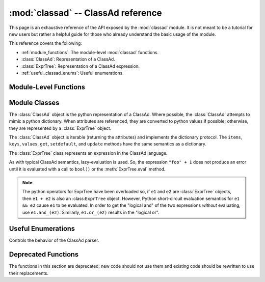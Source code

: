 :mod:`classad` -- ClassAd reference
===================================

.. module:: classad
   :platform: Unix, Windows, Mac OS X
   :synopsis: Work with the ClassAd language
.. moduleauthor:: Brian Bockelman <bbockelm@cse.unl.edu>

This page is an exhaustive reference of the API exposed by the :mod:`classad`
module.  It is not meant to be a tutorial for new users but rather a helpful
guide for those who already understand the basic usage of the module.

This reference covers the following:

* :ref:`module_functions`: The module-level :mod:`classad` functions.
* :class:`ClassAd`: Representation of a ClassAd.
* :class:`ExprTree`: Representation of a ClassAd expression.
* :ref:`useful_classad_enums`: Useful enumerations.

.. _module_functions:

Module-Level Functions
----------------------

.. function:: quote( input )

   Converts the Python string into a ClassAd string literal; this
   handles all the quoting rules for the ClassAd language.  For example::
   
      >>> classad.quote('hello"world')
      '"hello\\"world"'
      
   This allows one to safely handle user-provided strings to build expressions.
   For example::
   
      >>> classad.ExprTree("Foo =?= %s" % classad.quote('hello"world'))
      Foo is "hello\"world"

   :param str input: Input string to quote.
   :return: The corresponding string literal as a Python string.
   :rtype: str

.. function:: unquote( input )

   Converts a ClassAd string literal, formatted as a string, back into
   a python string.  This handles all the quoting rules for the ClassAd language.
   
   :param str input: Input string to unquote.
   :return: The corresponding Python string for a string literal.
   :rtype: str

.. function:: parseAds( input, parser=Auto )

   Parse the input as a series of ClassAds.

   :param input: Serialized ClassAd input; may be a file-like object.
   :type input: str or file
   :param parser: Controls behavior of the ClassAd parser.
   :type parser: :class:`Parser`
   :return: An iterator that produces :class:`ClassAd`.

.. function:: parseNext( input, parser=Auto )

   Parse the next ClassAd in the input string.
   Advances the ``input`` to point after the consumed ClassAd.

   :param input: Serialized ClassAd input; may be a file-like object.
   :type input: str or file
   :param parser: Controls behavior of the ClassAd parser.
   :type parser: :class:`Parser`
   :return: An iterator that produces :class:`ClassAd`.

.. function:: parseOne( input, parser=Auto )

   Parse the entire input into a single :class:`ClassAd` object.
   
   In the presence of multiple ClassAds or blank lines in the input,
   continue to merge ClassAds together until the entire input is
   consumed.

   :param input: Serialized ClassAd input; may be a file-like object.
   :type input: str or file
   :param parser: Controls behavior of the ClassAd parser.
   :type parser: :class:`Parser`
   :return: Corresponding :class:`ClassAd` object.
   :rtype: :class:`ClassAd`

.. function:: version()

   Return the version of the linked ClassAd library.

.. function:: lastError()

   Return the string representation of the last error to occur in the ClassAd library.
   
   As the ClassAd language has no concept of an exception, this is the only mechanism
   to receive detailed error messages from functions.

.. function:: Attribute( name )

   Given an attribute name, construct an :class:`ExprTree` object
   which is a reference to that attribute.
   
   .. note:: This may be used to build ClassAd expressions easily from python.
      For example, the ClassAd expression ``foo == 1`` can be constructed by the
      python code ``Attribute("foo") == 1``.
      
   :param str name: Name of attribute to reference.
   :return: Corresponding expression consisting of an attribute reference.
   :rtype: :class:`ExprTree`

.. function:: Function( name, arg1, arg2, ... )

   Given function name name, and zero-or-more arguments, construct an
   :class:`ExprTree` which is a function call expression. The function is
   not evaluated.
   
   For example, the ClassAd expression ``strcat("hello ", "world")`` can
   be constructed by the python ``Function("strcat", "hello ", "world")``.
   
   :return: Corresponding expression consisting of a function call.
   :rtype: :class:`ExprTree`

.. function:: Literal( obj )

   Convert a given python object to a ClassAd literal.
   
   Python strings, floats, integers, and booleans have equivalent literals in the
   ClassAd language.

   :param obj: Python object to convert to an expression.
   :return: Corresponding expression consising of a literal.
   :rtype: :class:`ExprTree`

.. function:: register( function, name=None )

   Given the python function, register it as a function in the ClassAd language.
   This allows the invocation of the python function from within a ClassAd
   evaluation context.
   
   :param function: A callable object to register with the ClassAd runtime.
   :param str name: Provides an alternate name for the function within the ClassAd library.
      The default, ``None``, indicates to use the built in function name.

.. function:: registerLibrary( path )

   Given a file system path, attempt to load it as a shared library of ClassAd
   functions. See the upstream documentation for configuration variable
   ``CLASSAD_USER_LIBS`` for more information about loadable libraries for ClassAd functions.

   :param str path: The library to load.


Module Classes
--------------

.. class:: ClassAd

   The :class:`ClassAd` object is the python representation of a ClassAd.
   Where possible, the :class:`ClassAd` attempts to mimic a python dictionary.
   When attributes are referenced, they are converted to python values if possible;
   otherwise, they are represented by a :class:`ExprTree` object.
   
   The :class:`ClassAd` object is iterable (returning the attributes) and implements
   the dictionary protocol.  The ``items``, ``keys``, ``values``, ``get``, ``setdefault``,
   and ``update`` methods have the same semantics as a dictionary.
   
   .. method:: __init__( ad )
   
      Create a new ClassAd object; can be initialized via a string (which is
      parsed as an ad) or a dictionary-like object.
      
      .. note:: Where possible, we recommend using the dedicated parsing functions
         (:func:`parseOne`, :func:`parseNext`, or :func:`parseAds`) instead of using
         the constructor.
      
      :param ad: Initial values for this object.
      :type ad: str or dict

   .. method:: eval( attr )
   
      Evaluate an attribute to a python object.  The result will *not* be an :class:`ExprTree`
      but rather an built-in type such as a string, integer, boolean, etc.
      
      :param str attr: Attribute to evaluate.
      :return: The Python object corresponding to the evaluated ClassAd attribute
      :raises ValueError: if unable to evaluate the object.
      
   .. method:: lookup( attr )
   
      Look up the :class:`ExprTree` object associated with attribute.
      
      No attempt will be made to convert to a Python object.

      :param str attr: Attribute to evaluate.
      :return: The :class:`ExprTree` object referenced by ``attr``.

   .. method:: printOld( )
   
      Serialize the ClassAd in the old ClassAd format.

      :return: The "old ClassAd" representation of the ad.
      :rtype: str

   .. method:: flatten( expression )
   
      Given ExprTree object expression, perform a partial evaluation.
      All the attributes in expression and defined in this ad are evaluated and expanded.
      Any constant expressions, such as ``1 + 2``, are evaluated; undefined attributes
      are not evaluated.
      
      :param expression: The expression to evaluate in the context of this ad.
      :type expression: :class:`ExprTree`
      :return: The partially-evaluated expression.
      :rtype: :class:`ExprTree`

   .. method:: matches( ad )
   
      Lookup the ``Requirements`` attribute of given ``ad`` return ``True`` if the
      ``Requirements`` evaluate to ``True`` in our context.

      :param ad: ClassAd whose ``Requirements`` we will evaluate.
      :type ad: :class:`ClassAd`
      :return: ``True`` if we satisfy ``ad``'s requirements; ``False`` otherwise.
      :rtype: bool

   .. method:: symmetricMatch( ad )
   
      Check for two-way matching between given ad and ourselves.
      
      Equivalent to ``self.matches(ad) and ad.matches(self)``.
      
      :param ad: ClassAd to check for matching.
      :type ad: :class:`ClassAd`
      :return: ``True`` if both ads' requirements are satisfied.
      :rtype: bool
      
   .. method:: externalRefs( expr )
   
      Returns a python list of external references found in ``expr``.
      
      An external reference is any attribute in the expression which *is not* defined
      by the ClassAd object.

      :param expr: Expression to examine.
      :type expr: :class:`ExprTree`
      :return: A list of external attribute references.
      :rtype: list[str]

   .. method:: internalRefs( expr )
   
      Returns a python list of internal references found in ``expr``.
      
      An internal reference is any attribute in the expression which *is* defined by the
      ClassAd object.
      
      :param expr: Expression to examine.
      :type expr: :class:`ExprTree`
      :return: A list of internal attribute references.
      :rtype: list[str]

.. class:: ExprTree

   The :class:`ExprTree` class represents an expression in the ClassAd language.
   
   As with typical ClassAd semantics, lazy-evaluation is used.  So, the expression ``"foo" + 1``
   does not produce an error until it is evaluated with a call to ``bool()`` or the :meth:`ExprTree.eval`
   method.
   
   .. note:: The python operators for ExprTree have been overloaded so, if ``e1`` and ``e2`` are :class:`ExprTree` objects,
      then ``e1 + e2`` is also an :class:``ExprTree`` object.  However, Python short-circuit evaluation semantics
      for ``e1 && e2`` cause ``e1`` to be evaluated.  In order to get the "logical and" of the two expressions *without*
      evaluating, use ``e1.and_(e2)``.  Similarly, ``e1.or_(e2)`` results in the "logical or".

   .. method:: __init__( expr )

      Parse the string ``expr`` as a ClassAd expression.
      
      :param str expr: Initial expression, serialized as a string.

   .. method:: __str__( )
   
      Represent and return the ClassAd expression as a string.
      
      :return: Expression represented as a string.
      :rtype: str

   .. method:: __int__( )
   
      Converts expression to an integer (evaluating as necessary).

   .. method:: __float__( )

      Converts expression to a float (evaluating as necessary).

   .. method:: and_(expr2)
   
      Return a new expression, formed by ``self && expr2``.
      
      :param expr2: Right-hand-side expression to "and"
      :type expr2: :class:`ExprTree`
      :return: A new expression, defined to be ``self && expr2``.
      :rtype: :class:`ExprTree`
      
   .. method:: or_(expr2)
   
      Return a new expression, formed by ``self || expr2``.
      
      :param expr2: Right-hand-side expression to "or"
      :type expr2: :class:`ExprTree`
      :return: A new expression, defined to be ``self || expr2``.
      :rtype: :class:`ExprTree`

   .. method:: is_(expr2)
   
      Logical comparison using the "meta-equals" operator.
      
      :param expr2: Right-hand-side expression to ``=?=`` operator.
      :type expr2: :class:`ExprTree`
      :return: A new expression, formed by ``self =?= expr2``.
      :rtype: :class:`ExprTree`

   .. method:: isnt_(expr2)
   
      Logical comparison using the "meta-not-equals" operator.
      
      :param expr2: Right-hand-side expression to ``=!=`` operator.
      :type expr2: :class:`ExprTree`
      :return: A new expression, formed by ``self =!= expr2``.
      :rtype: :class:`ExprTree`

   .. method:: sameAs(expr2)
   
      Returns ``True`` if given :class:`ExprTree` is same as this one.
      
      :param expr2: Expression to compare against.
      :type expr2: :class:`ExprTree`
      :return: ``True`` if and only if ``expr2`` is equivalent to this object.
      :rtype: bool

   .. method:: eval( )
   
      Evaluate the expression and return as a ClassAd value,
      typically a Python object.

      :return: The evaluated expression as a Python object.

.. _useful_classad_enums:

Useful Enumerations
-------------------

.. class:: Parser

   Controls the behavior of the ClassAd parser.
   
   .. attribute:: Auto
   
      The parser should automatically determine the ClassAd representation.
      
   .. attribute:: Old
   
      The parser should only accept the old ClassAd format.
      
   .. attribute:: New
   
      The parser should only accept the new ClassAd format.


Deprecated Functions
--------------------

The functions in this section are deprecated; new code should not use them and existing
code should be rewritten to use their replacements.

.. function:: parse( input )

   *This function is deprecated.*

   Parse input, in the new ClassAd format, into a :class:`ClassAd` object.

   :param input: A string-like object or a file pointer.
   :type input: str or file
   :return: Corresponding :class:`ClassAd` object.
   :rtype: :class:`ClassAd`


.. function:: parseOld( input )

   *This function is deprecated.*

   Parse input, in the old ClassAd format, into a :class:`ClassAd` object.

   :param input: A string-like object or a file pointer.
   :type input: str or file
   :return: Corresponding :class:`ClassAd` object.
   :rtype: :class:`ClassAd`